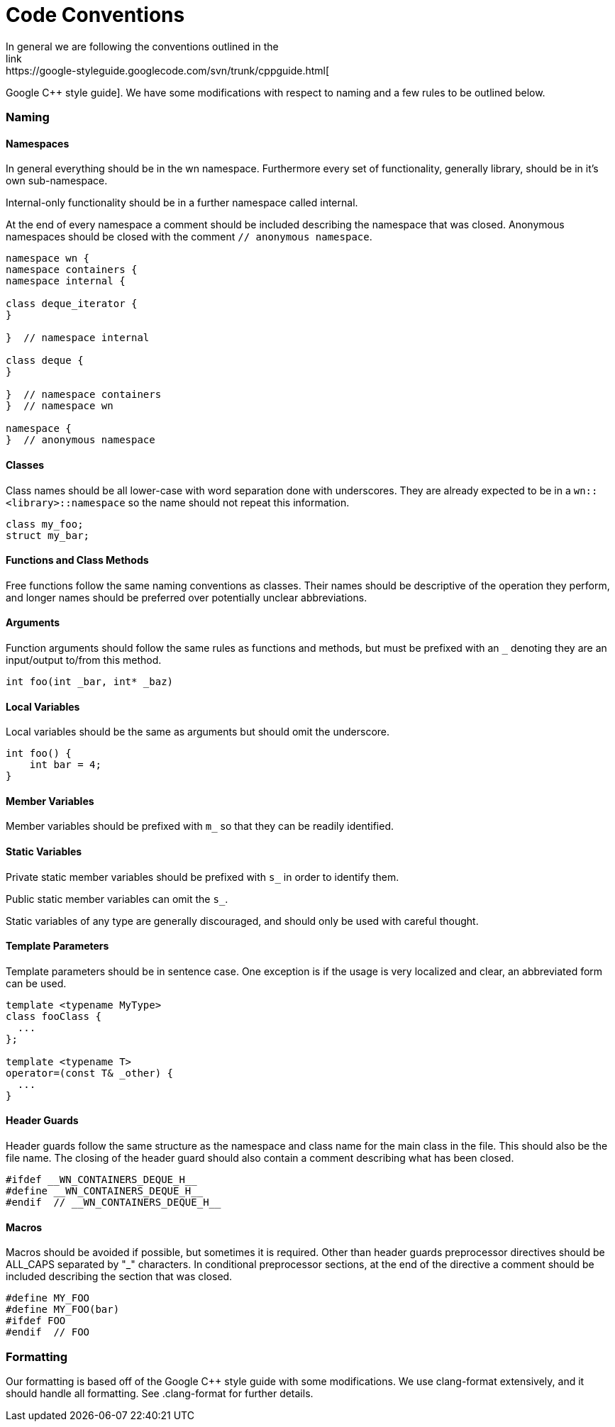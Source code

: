 = Code Conventions
In general we are following the conventions outlined in the
link:https://google-styleguide.googlecode.com/svn/trunk/cppguide.html[
Google C++ style guide]. We have some modifications with respect to naming
and a few rules to be outlined below.

=== Naming
==== Namespaces
In general everything should be in the wn namespace. Furthermore every
set of functionality, generally library, should be in it's own
sub-namespace.

Internal-only functionality should be in a further namespace called
internal.

At the end of every namespace a comment should be included describing
the namespace that was closed. Anonymous namespaces should be closed
with the comment `// anonymous namespace`.
[source,cpp]
----
namespace wn {
namespace containers {
namespace internal {

class deque_iterator {
}

}  // namespace internal

class deque {
}

}  // namespace containers
}  // namespace wn

namespace {
}  // anonymous namespace
----

==== Classes
Class names should be all lower-case with word separation done with
underscores. They are already expected to be in a
`wn::<library>::namespace` so the name should not repeat this information.

[source,cpp]
----
class my_foo;
struct my_bar;
----

==== Functions and Class Methods
Free functions follow the same naming conventions as classes. Their
names should be descriptive of the operation they perform, and longer
names should be preferred over potentially unclear abbreviations.

==== Arguments
Function arguments should follow the same rules as functions and
methods, but must be prefixed with an `_` denoting they are an
input/output to/from this method.

[source,cpp]
----
int foo(int _bar, int* _baz)
----

==== Local Variables
Local variables should be the same as arguments but should omit the underscore.
[source,cpp]
----
int foo() {
    int bar = 4;
}
----

==== Member Variables
Member variables should be prefixed with `m_` so that they can be readily
identified.

==== Static Variables
Private static member variables should be prefixed with `s_` in order
to identify them.

Public static member variables can omit the `s_`.

Static variables of any type are generally discouraged, and should only be
used with careful thought.

==== Template Parameters
Template parameters should be in sentence case. One exception is if the
usage is very localized and clear, an abbreviated form can be used.
[source,cpp]
----
template <typename MyType>
class fooClass {
  ...
};

template <typename T>
operator=(const T& _other) {
  ...
}
----

==== Header Guards
Header guards follow the same structure as the namespace and class name
for the main class in the file. This should also be the file name.
The closing of the header guard should also contain a comment describing
what has been closed.
[source,cpp]
----
#ifdef __WN_CONTAINERS_DEQUE_H__
#define __WN_CONTAINERS_DEQUE_H__
#endif  // __WN_CONTAINERS_DEQUE_H__
----

==== Macros
Macros should be avoided if possible, but sometimes it is required.
Other than header guards preprocessor directives should be ALL_CAPS
separated by "_" characters. In conditional preprocessor sections,
at the end of the directive a comment should be included describing
the section that was closed.
[source,cpp]
----
#define MY_FOO
#define MY_FOO(bar)
#ifdef FOO
#endif  // FOO
----

=== Formatting
Our formatting is based off of the Google C++ style guide
with some modifications. We use clang-format extensively, and it
should handle all formatting. See .clang-format for further
details.
